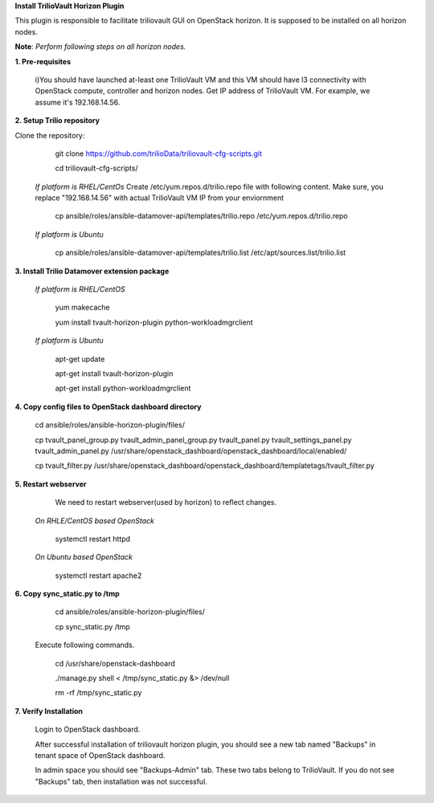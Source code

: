 **Install TrilioVault Horizon Plugin**

This plugin is responsible to facilitate triliovault GUI on OpenStack horizon.
It is supposed to be installed on all horizon nodes.

**Note**: *Perform following steps on all horizon nodes.*


**1. Pre-requisites**

  i)You should have launched at-least one TrilioVault VM and this VM should have l3 connectivity with
  OpenStack compute, controller and horizon nodes.
  Get IP address of TrilioVault VM. For example, we assume it's 192.168.14.56. 
  
**2. Setup Trilio repository**

Clone the repository:

   git clone https://github.com/trilioData/triliovault-cfg-scripts.git
   
   cd triliovault-cfg-scripts/
   
  *If platform is RHEL/CentOs*
  Create /etc/yum.repos.d/trilio.repo file with following content.
  Make sure, you replace "192.168.14.56" with actual TrilioVault VM IP from your enviornment
  
    cp ansible/roles/ansible-datamover-api/templates/trilio.repo /etc/yum.repos.d/trilio.repo

  *If platform is Ubuntu*
  
    cp ansible/roles/ansible-datamover-api/templates/trilio.list /etc/apt/sources.list/trilio.list

**3. Install Trilio Datamover extension package**

   *If platform is RHEL/CentOS*
   
      yum makecache

      yum install tvault-horizon-plugin python-workloadmgrclient
   
   *If platform is Ubuntu*
   
      apt-get update

      apt-get install tvault-horizon-plugin
    
      apt-get install python-workloadmgrclient
    
**4. Copy config files to OpenStack dashboard directory**

    cd ansible/roles/ansible-horizon-plugin/files/
    
    cp tvault_panel_group.py tvault_admin_panel_group.py tvault_panel.py tvault_settings_panel.py tvault_admin_panel.py /usr/share/openstack_dashboard/openstack_dashboard/local/enabled/
    
    cp tvault_filter.py /usr/share/openstack_dashboard/openstack_dashboard/templatetags/tvault_filter.py
    
**5. Restart webserver**
   We need to restart webserver(used by horizon) to reflect changes.
   
  *On RHLE/CentOS based OpenStack*
  
    systemctl restart httpd

  *On Ubuntu based OpenStack*
     
     systemctl restart apache2
     
**6. Copy sync_static.py to /tmp**

    cd ansible/roles/ansible-horizon-plugin/files/
    
    cp sync_static.py /tmp
    
  Execute following commands.

    cd /usr/share/openstack-dashboard
    
    ./manage.py shell < /tmp/sync_static.py &> /dev/null
    
    rm -rf /tmp/sync_static.py

**7. Verify Installation**
    
    Login to OpenStack dashboard.
    
    After successful installation of triliovault horizon plugin, you should see a new tab named "Backups" in tenant space of OpenStack dashboard.
    
    In admin space you should see "Backups-Admin" tab. These two tabs belong to TrilioVault.
    If you do not see "Backups" tab, then installation was not successful. 






















